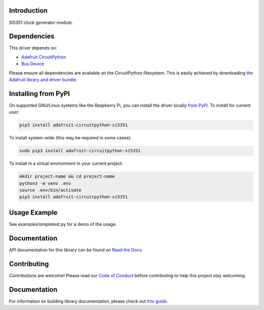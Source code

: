 Introduction
============

.. image:: https://readthedocs.org/projects/adafruit-circuitpython-si5351/badge/?version=latest
    :target: https://docs.circuitpython.org/projects/si5351/en/latest/
    :alt: Documentation Status

.. image:: https://img.shields.io/discord/327254708534116352.svg
    :target: https://adafru.it/discord
    :alt: Discord

.. image:: https://github.com/adafruit/Adafruit_CircuitPython_SI5351/workflows/Build%20CI/badge.svg
    :target: https://github.com/adafruit/Adafruit_CircuitPython_SI5351/actions/
    :alt: Build Status

SI5351 clock generator module.

Dependencies
=============
This driver depends on:

* `Adafruit CircuitPython <https://github.com/adafruit/circuitpython>`_
* `Bus Device <https://github.com/adafruit/Adafruit_CircuitPython_BusDevice>`_

Please ensure all dependencies are available on the CircuitPython filesystem.
This is easily achieved by downloading
`the Adafruit library and driver bundle <https://github.com/adafruit/Adafruit_CircuitPython_Bundle>`_.

Installing from PyPI
====================

On supported GNU/Linux systems like the Raspberry Pi, you can install the driver locally `from
PyPI <https://pypi.org/project/adafruit-circuitpython-si5351/>`_. To install for current user:

.. code-block:: shell

    pip3 install adafruit-circuitpython-si5351

To install system-wide (this may be required in some cases):

.. code-block:: shell

    sudo pip3 install adafruit-circuitpython-si5351

To install in a virtual environment in your current project:

.. code-block:: shell

    mkdir project-name && cd project-name
    python3 -m venv .env
    source .env/bin/activate
    pip3 install adafruit-circuitpython-si5351

Usage Example
=============

See examples/simpletest.py for a demo of the usage.

Documentation
=============

API documentation for this library can be found on `Read the Docs <https://docs.circuitpython.org/projects/si5351/en/latest/>`_.

Contributing
============

Contributions are welcome! Please read our `Code of Conduct
<https://github.com/adafruit/Adafruit_CircuitPython_SI5351/blob/main/CODE_OF_CONDUCT.md>`_
before contributing to help this project stay welcoming.

Documentation
=============

For information on building library documentation, please check out `this guide <https://learn.adafruit.com/creating-and-sharing-a-circuitpython-library/sharing-our-docs-on-readthedocs#sphinx-5-1>`_.
